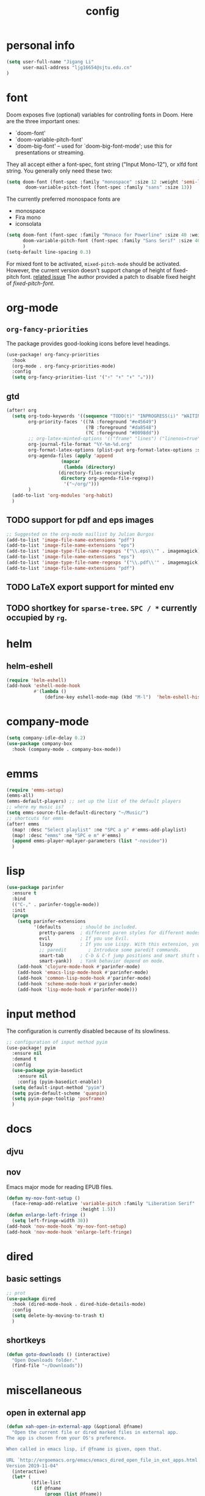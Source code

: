 #+TITLE: config
#+PROPERTY: header-args :tangle config.el
* personal info
#+begin_src emacs-lisp
(setq user-full-name "Jigang Li"
      user-mail-address "ljg16654@sjtu.edu.cn"
)
#+end_src

* font
Doom exposes five (optional) variables for controlling fonts in Doom. Here
are the three important ones:
+ `doom-font'
+ `doom-variable-pitch-font'
+ `doom-big-font' -- used for `doom-big-font-mode'; use this for
  presentations or streaming.

They all accept either a font-spec, font string ("Input Mono-12"), or xlfd
font string. You generally only need these two:
#+begin_src  emacs-lisp :tangle nil
(setq doom-font (font-spec :family "monospace" :size 12 :weight 'semi-light)
       doom-variable-pitch-font (font-spec :family "sans" :size 13))
#+end_src

The currently preferred monospace fonts are
+ monospace
+ Fira mono
+ iconsolata
#+begin_src emacs-lisp
(setq doom-font (font-spec :family "Monaco for Powerline" :size 40 :weight 'light)
      doom-variable-pitch-font (font-spec :family "Sans Serif" :size 40)
      )
(setq-default line-spacing 0.3)
#+end_src

For mixed font to be activated, =mixed-pitch-mode= should be activated. However, the current version doesn't support change of height of fixed-pitch font.
[[https://gitlab.com/jabranham/mixed-pitch/-/issues/6][related issue]]
The author provided a patch to disable fixed height of /fixed-pitch-font/.

* org-mode
** =org-fancy-priorities=
The package provides good-looking icons before level headings.
#+begin_src emacs-lisp
(use-package! org-fancy-priorities
  :hook
  (org-mode . org-fancy-priorities-mode)
  :config
  (setq org-fancy-priorities-list '("⚡" "⬆" "⬇" "☕")))
#+end_src
** gtd
#+begin_src emacs-lisp
(after! org
  (setq org-todo-keywords '((sequence "TODO(t)" "INPROGRESS(i)" "WAITING(w)" "|" "DONE(d!)" "CANCELLED(c!)"))
        org-priority-faces '((?A :foreground "#e45649")
                             (?B :foreground "#da8548")
                             (?C :foreground "#0098dd"))
        ;; org-latex-minted-options '(("frame" "lines") ("linenos=true"))
        org-journal-file-format "%Y-%m-%d.org"
        org-format-latex-options (plist-put org-format-latex-options :scale 4.0)
        org-agenda-files (apply 'append
			        (mapcar
			         (lambda (directory)
				   (directory-files-recursively
				    directory org-agenda-file-regexp))
			         '("~/org/")))
        )
  (add-to-list 'org-modules 'org-habit)
  )
#+end_src
** TODO support for pdf and eps images
#+begin_src emacs-lisp :tangle nil
;; Suggested on the org-mode maillist by Julian Burgos
(add-to-list 'image-file-name-extensions "pdf")
(add-to-list 'image-file-name-extensions "eps")
(add-to-list 'image-type-file-name-regexps '("\\.eps\\'" . imagemagick))
(add-to-list 'image-file-name-extensions "eps")
(add-to-list 'image-type-file-name-regexps '("\\.pdf\\'" . imagemagick))
(add-to-list 'image-file-name-extensions "pdf")
#+end_src
** TODO LaTeX export support for minted env
** TODO shortkey for =sparse-tree=. =SPC / *= currently occupied by =rg=.
* helm
** helm-eshell
#+begin_src emacs-lisp
(require 'helm-eshell)
(add-hook 'eshell-mode-hook
          #'(lambda ()
              (define-key eshell-mode-map (kbd "M-l")  'helm-eshell-history)))
#+end_src
* company-mode
#+begin_src emacs-lisp
(setq company-idle-delay 0.2)
(use-package company-box
  :hook (company-mode . company-box-mode))
#+end_src
* emms
#+begin_src emacs-lisp
(require 'emms-setup)
(emms-all)
(emms-default-players) ;; set up the list of the default players
;; where my music is?
(setq emms-source-file-default-directory "~/Music/")
;; shortcuts for emms
(after! emms
  (map! :desc "Select playlist" :ne "SPC a p" #'emms-add-playlist)
  (map! :desc "emms" :ne "SPC e m" #'emms)
  (append emms-player-mplayer-parameters (list "-novideo"))
  )
#+end_src
* lisp
#+begin_src emacs-lisp
(use-package parinfer
  :ensure t
  :bind
  (("C-," . parinfer-toggle-mode))
  :init
  (progn
    (setq parinfer-extensions
          '(defaults       ; should be included.
            pretty-parens  ; different paren styles for different modes.
            evil           ; If you use Evil.
            lispy          ; If you use Lispy. With this extension, you should install Lispy and do not enable lispy-mode directly.
            ;; paredit        ; Introduce some paredit commands.
            smart-tab      ; C-b & C-f jump positions and smart shift with tab & S-tab.
            smart-yank))   ; Yank behavior depend on mode.
    (add-hook 'clojure-mode-hook #'parinfer-mode)
    (add-hook 'emacs-lisp-mode-hook #'parinfer-mode)
    (add-hook 'common-lisp-mode-hook #'parinfer-mode)
    (add-hook 'scheme-mode-hook #'parinfer-mode)
    (add-hook 'lisp-mode-hook #'parinfer-mode)))
#+end_src
* input method
The configuration is currently disabled because of its slowliness.
#+begin_src emacs-lisp
;; configuration of input method pyim
(use-package! pyim
  :ensure nil
  :demand t
  :config
  (use-package pyim-basedict
    :ensure nil
    :config (pyim-basedict-enable))
  (setq default-input-method "pyim")
  (setq pyim-default-scheme 'quanpin)
  (setq pyim-page-tooltip 'posframe)
  )
#+end_src
* docs
** djvu
** nov
Emacs major mode for reading EPUB files.
#+begin_src emacs-lisp
(defun my-nov-font-setup ()
  (face-remap-add-relative 'variable-pitch :family "Liberation Serif"
                           :height 1.5))
(defun enlarge-left-fringe ()
  (setq left-fringe-width 30))
(add-hook 'nov-mode-hook 'my-nov-font-setup)
(add-hook 'nov-mode-hook 'enlarge-left-fringe)
#+end_src
* dired
** basic settings
#+begin_src emacs-lisp
;; prot
(use-package dired
  :hook (dired-mode-hook . dired-hide-details-mode)
  :config
  (setq delete-by-moving-to-trash t)
  )
#+end_src

#+RESULTS:
| dired-hide-details-mode |

** shortkeys
#+begin_src emacs-lisp
(defun goto-downloads () (interactive)
  "Open Downloads folder."
  (find-file "~/Downloads"))
#+end_src

#+RESULTS:
: goto-download

* miscellaneous
** open in external app
#+begin_src emacs-lisp
(defun xah-open-in-external-app (&optional @fname)
  "Open the current file or dired marked files in external app.
The app is chosen from your OS's preference.

When called in emacs lisp, if @fname is given, open that.

URL `http://ergoemacs.org/emacs/emacs_dired_open_file_in_ext_apps.html'
Version 2019-11-04"
  (interactive)
  (let* (
         ($file-list
          (if @fname
              (progn (list @fname))
            (if (string-equal major-mode "dired-mode")
                (dired-get-marked-files)
              (list (buffer-file-name)))))
         ($do-it-p (if (<= (length $file-list) 5)
                       t
                     (y-or-n-p "Open more than 5 files? "))))
    (when $do-it-p
      (cond
       ((string-equal system-type "windows-nt")
        (mapc
         (lambda ($fpath)
           (w32-shell-execute "open" $fpath)) $file-list))
       ((string-equal system-type "darwin")
        (mapc
         (lambda ($fpath)
           (shell-command
            (concat "open " (shell-quote-argument $fpath))))  $file-list))
       ((string-equal system-type "gnu/linux")
        (mapc
         (lambda ($fpath) (let ((process-connection-type nil))
                            (start-process "" nil "xdg-open" $fpath))) $file-list))))))

(map! :desc "Open in external app" :ne "SPC e o" #'xah-open-in-external-app)
#+end_src

** transparency
Interactively toggle transparency in winframe.
#+begin_src emacs-lisp
(defun transparency (value)
  "sets the transparency of the frame window. 0=transparent/100=opaque"
  (interactive "ntransparency value 0 - 100 opaque:")
  (set-frame-parameter (selected-frame) 'alpha value))
#+end_src
** cursor in =-nw= mode
#+begin_src emacs-lisp
(unless (display-graphic-p)
        (require 'evil-terminal-cursor-changer)
        (evil-terminal-cursor-changer-activate) ; or (etcc-on)
        )
#+end_src
** dynamics module support
#+begin_src emacs-lisp
(setq module-file-suffix t)
#+end_src
** keyfreq stat
#+begin_src emacs-lisp
(keyfreq-mode 1)
(keyfreq-autosave-mode 1)
#+end_src
** disable backup/auto save
#+begin_src emacs-lisp
;disable backup
(setq backup-inhibited t)
;disable auto save
(setq auto-save-default nil)
#+end_src
** line number
Disable line number by default.
#+begin_src emacs-lisp
(defun nolinum ()
  (display-line-numbers-mode 0)
  (olivetti-mode 1)
  )

(defun viper-lisp-mode ()
  (display-line-numbers-mode 0)
  (olivetti-mode 1)
  (paren-face-mode 1)
  (rainbow-delimiters-mode 0)
  (parinfer-mode 1)
  (lispy-mode 0))
(add-hook 'org-mode-hook 'nolinum)
(add-hook 'lisp-mode-hook 'viper-lisp-mode)
(add-hook 'emacs-lisp-mode-hook 'viper-lisp-mode)
#+end_src

#+RESULTS:
| nolinum | overseer-enable-mode | doom--setq-lisp-indent-function-for-emacs-lisp-mode-h | doom--setq-outline-regexp-for-emacs-lisp-mode-h | doom--setq-mode-name-for-emacs-lisp-mode-h | doom--setq-tab-width-for-emacs-lisp-mode-h | outline-minor-mode | rainbow-delimiters-mode | highlight-quoted-mode | +emacs-lisp-extend-imenu-h | +emacs-lisp-init-straight-maybe-h | doom--enable-+emacs-lisp-ert-mode-in-emacs-lisp-mode-h | parinfer-mode | lispy-mode | +evil-embrace-lisp-mode-hook-h | embrace-emacs-lisp-mode-hook |

** dashboard
#+begin_src emacs-lisp :tangle nil
(require 'dashboard)
(dashboard-setup-startup-hook)
;; Or if you use use-package
(use-package dashboard
  :ensure t
  :config
  (dashboard-setup-startup-hook))
(setq dashboard-banner-logo-title "迟早会完蛋。")
(setq dashboard-items '((projects . 10)
                        (agenda . 10)))

(setq dashboard-set-init-info nil)
(setq dashboard-set-footer nil)
;;(setq dashboard-footer-messages '("迟早会完蛋。")
;;                                '("The big brother is watching you."))
#+end_src

#+RESULTS:

** ivy-posframe
#+begin_src emacs-lisp
(require 'ivy-posframe)
;; display at `ivy-posframe-style'
(setq ivy-posframe-display-functions-alist '((t . ivy-posframe-display-at-window-center)))
(setq ivy-posframe-parameters
      '((left-fringe . 8)
        (right-fringe . 8)))
(ivy-posframe-mode 1)
#+end_src
* window/buffer management
Shortkey for ace-window:
#+begin_src emacs-lisp
(map! :desc "ace-window" :ne "SPC v" #'ace-window)
#+end_src

From prot's dotEmacs. Defines a monocole layout similar to Tiling window managers.
Currently the hyper-key(positioned at right ctrl on my xps-15) is used for window operations inside Emacs.
In the future I might replace dwm with exwm and the super key can be handled by Emacs in the X11 layer.
#+begin_src emacs-lisp
(use-package emacs
  :config
  (defvar prot/window-configuration nil
    "Current window configuration.
Intended for use by `prot/window-monocle'.")

  (define-minor-mode prot/window-single-toggle
    "Toggle between multiple windows and single window.
This is the equivalent of maximising a window.  Tiling window
managers such as DWM, BSPWM refer to this state as 'monocle'."
    :lighter " [M]"
    :global nil
    (if (one-window-p)
        (when prot/window-configuration
          (set-window-configuration prot/window-configuration))
      (setq prot/window-configuration (current-window-configuration))
      (delete-other-windows)))
  :bind ("H-s" . prot/window-single-toggle))
#+end_src
* init buffer
#+begin_src emacs-lisp
(setq initial-buffer-choice "~/.doom.d/Splash.org")
#+end_src
* shortkeys
#+begin_src emacs-lisp
(map! :desc "line-number" :ne "SPC l n" #'display-line-numbers-mode)
(map! :desc "goto-downloads" :ne "SPC d d" #'goto-downloads)
#+end_src
